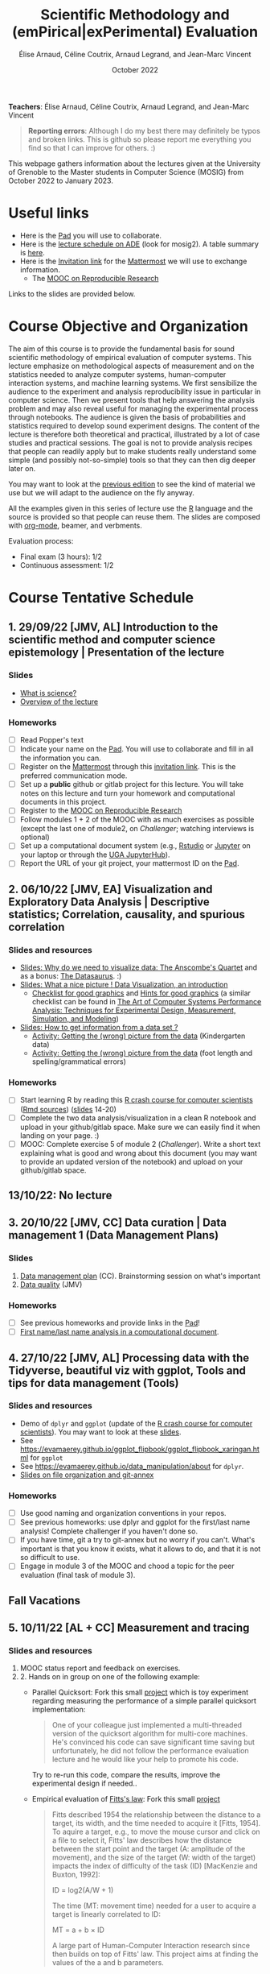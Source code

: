 #+TITLE:     Scientific Methodology and (emPirical|exPerimental) Evaluation
#+AUTHOR:    Élise Arnaud, Céline Coutrix, Arnaud Legrand, and Jean-Marc Vincent
#+DATE: October 2022
#+STARTUP: overview indent

*Teachers*: Élise Arnaud, Céline Coutrix, Arnaud Legrand, and Jean-Marc Vincent

[[file:../2021_10_Grenoble/elise.png][file:../2021_10_Grenoble/elise.png]][[file:../2021_10_Grenoble/celine.png][file:../2021_10_Grenoble/celine.png]][[file:../2021_10_Grenoble/arnaud.png]][[file:../2021_10_Grenoble/jean-marc.png][file:../2021_10_Grenoble/jean-marc.png]]


#+BEGIN_QUOTE
*Reporting errors*: Although I do my best there may definitely be typos
and broken links. This is github so please report me everything you
find so that I can improve for others. :)
#+END_QUOTE

This webpage gathers information about the lectures given at the
University of Grenoble to the Master students in Computer
Science (MOSIG) from October 2022 to January 2023.

* Useful links 
- Here is the [[https://codimd.math.cnrs.fr/ukBaKcsHRyKrCFWW2wOK5w#][Pad]] you will use to collaborate.
- Here is the [[https://edt.grenoble-inp.fr/2022-2023/exterieur/jsp/custom/modules/plannings/direct_planning.jsp][lecture schedule on ADE]] (look for mosig2). A table summary is [[https://edt.grenoble-inp.fr/2022-2023/exterieur/jsp/custom/modules/plannings/eventInfo.jsp?week=-1&day=-1&slot=0&eventId=40403&activityId=-1&resourceId=-1&sessionId=-1&repetition=-1&order=slot&availableZone=-1][here]].
- Here is the [[https://framateam.org/signup_user_complete/?id=edfia7kwaibwik73riqgmmsddy][Invitation link]] for the [[https://framateam.org/smpe-2022-2023/channels/town-square][Mattermost]] we will use to exchange information.
  - The [[https://www.fun-mooc.fr/fr/cours/recherche-reproductible-principes-methodologiques-pour-une-science-transparente/][MOOC on Reproducible Research]]
Links to the slides are provided below.
* Course Objective and Organization
The aim of this course is to provide the fundamental basis for sound
scientific methodology of empirical evaluation of computer
systems. This lecture emphasize on methodological aspects of
measurement and on the statistics needed to analyze computer systems,  human-computer interaction systems, and machine learning systems.
We first sensibilize the audience to the experiment and analysis
reproducibility issue in particular in computer science. Then we
present tools that help answering the analysis problem and may also
reveal useful for managing the experimental process through
notebooks. The audience is given the basis of probabilities and
statistics required to develop sound experiment designs. The content of the lecture is therefore both theoretical and practical, illustrated by a lot of case studies and practical sessions. The goal is not to provide analysis recipes that people
can readily apply but to make students really understand some simple
(and possibly not-so-simple) tools so that they can then dig deeper later on.

You may want to look at the [[file:../2021_10_Grenoble/README.org][previous edition]] to see the kind of material we use but we will adapt to the audience on the fly anyway.

All the examples given in this series of lecture use the [[http://www.r-project.org/][R]] language
and the source is provided so that people can reuse them. The slides
are composed with [[http://orgmode.org][org-mode]], beamer, and verbments.

Evaluation process:
  - Final exam (3 hours): 1/2
  - Continuous assessment: 1/2

* Course Tentative Schedule
** 1. 29/09/22 [JMV, AL] Introduction to the scientific method and computer science epistemology | Presentation of the lecture
*** Slides
- [[file:../2021_10_Grenoble/01_epistemology.pdf][What is science?]]
- [[file:../../lectures/lecture_SMPE_overview.pdf][Overview of the lecture]]
*** Homeworks
- [ ] Read Popper's text
- [ ] Indicate your name on the  [[https://codimd.math.cnrs.fr/ukBaKcsHRyKrCFWW2wOK5w#][Pad]]. You will use to collaborate and fill in all the information you can.
- [ ] Register on the [[https://framateam.org/smpe-2022-2023/channels/town-square][Mattermost]] through this [[https://framateam.org/signup_user_complete/?id=edfia7kwaibwik73riqgmmsddy][invitation link]]. This is the preferred communication mode.
- [ ] Set up a *public* github or gitlab project for this lecture. You will take notes on this lecture and turn your homework and computational documents in this project.
- [ ] Register to the [[https://www.fun-mooc.fr/fr/cours/recherche-reproductible-principes-methodologiques-pour-une-science-transparente/][MOOC on Reproducible Research]]
- [ ] Follow modules 1 + 2 of the MOOC with as much exercises as possible (except the last one of module2, on /Challenger/; watching interviews is optional)
- [ ] Set up a computational document system (e.g., [[#rstudio][Rstudio]] or [[#jupyter][Jupyter]] on your laptop or through the [[https://jupyterhub.u-ga.fr/][UGA JupyterHub]]).
- [ ] Report the URL of your git project, your mattermost ID on the [[https://codimd.math.cnrs.fr/ukBaKcsHRyKrCFWW2wOK5w#][Pad]].
** 2. 06/10/22 [JMV, EA] Visualization and Exploratory Data Analysis | Descriptive statistics; Correlation, causality, and spurious correlation 
*** Slides and resources
- [[file:../2021_10_Grenoble/02_whyvisu.pdf][Slides: Why do we need to visualize data: The Anscombe's Quartet]] and as a bonus: [[https://www.autodesk.com/research/publications/same-stats-different-graphs][The Datasaurus]]. :)
- [[file:02_Intro-Visu.pdf][Slides: What a nice picture ! Data Visualization, an introduction]]
  - [[file:../2021_10_Grenoble/02_Check-list-good-graphics-tableau-en.pdf][Checklist for good graphics]] and [[file:02_Check-list-good-graphics-en.pdf][Hints for good graphics]] (a similar checklist can be found in
    [[http://www.cs.wustl.edu/~jain/books/perfbook.htm][The Art of Computer Systems Performance Analysis: Techniques for Experimental Design, Measurement, Simulation, and Modeling]])
- [[file:../2021_10_Grenoble/02_Stat-desc1-en.pdf][Slides: How to get information from a data set ?]]
  - [[file:../2021_10_Grenoble/02_activite-histo-en.pdf][Activity: Getting the (wrong) picture from the data]] (Kindergarten data)
  - [[file:../2021_10_Grenoble/02_activite-correl-causal-en.pdf][Activity: Getting the (wrong) picture from the data]] (foot length and spelling/grammatical errors)
*** Homeworks
 - [ ] Start learning R by reading this [[https://htmlpreview.github.io/?https://github.com/alegrand/SMPE/blob/master/sessions/2022_10_Grenoble/R_crash_course.html][R crash course for computer scientists]] ([[file:R_crash_course.Rmd][Rmd sources]]) ([[file:../../lectures/lecture_R_crash_course.pdf][slides]] 14-20)
 - [ ] Complete the two data analysis/visualization in a clean R notebook and upload in your github/gitlab space. Make sure we can easily find it when landing on your page. :)
 - [ ] MOOC: Complete exercise 5 of module 2 (/Challenger/). Write a short text explaining what is good and wrong about this document (you may want to provide an updated version of the notebook) and upload on your github/gitlab space.
** 13/10/22: No lecture
** 3. 20/10/22 [JMV, CC] Data curation  | Data management 1 (Data Management Plans)
*** Slides
1. [[http://iihm.imag.fr/coutrix/ens/M2-MoSIG-SMEE/DMP.pdf][Data management plan]] (CC). Brainstorming session on what's important
2. [[file:../2021_10_Grenoble/03_Data-Statistics-Introduction.pdf][Data quality]] (JMV)
*** Homeworks
 - [ ] See previous homeworks and provide links in the [[https://codimd.math.cnrs.fr/ukBaKcsHRyKrCFWW2wOK5w#][Pad]]!
 - [ ] [[file:03_Names-Methodo2022-exercise.Rmd][First name/last name analysis in a computational document]].
** 4. 27/10/22 [JMV, AL] Processing data with the Tidyverse, beautiful viz with ggplot, Tools and tips for data management (Tools)
*** Slides and resources
- Demo of =dplyr= and =ggplot= (update of the  [[https://htmlpreview.github.io/?https://github.com/alegrand/SMPE/blob/master/sessions/2022_10_Grenoble/R_crash_course.html][R crash course for computer
  scientists]]). You may want to look at these [[file:../../lectures/lecture_R_crash_course.pdf][slides]].
- See
  https://evamaerey.github.io/ggplot_flipbook/ggplot_flipbook_xaringan.html
  for =ggplot=
- See https://evamaerey.github.io/data_manipulation/about for =dplyr=.
- [[file:../../lectures/lecture_data_management.pdf][Slides on file organization and git-annex]]
*** Homeworks
- [ ] Use good naming and organization conventions in your repos.
- [ ] See previous homeworks: use dplyr and ggplot for the first/last name analysis! Complete challenger if you haven't done so.
- [ ] If you have time, git a try to git-annex but no worry if you can't. What's important is that you know it exists, what it allows to do, and that it is not so difficult to use.
- [ ] Engage in module 3 of the MOOC and chood a topic for the peer evaluation (final task of module 3).
** Fall Vacations
** 5. 10/11/22 [AL + CC] Measurement and tracing
*** Slides and resources
1. MOOC status report and feedback on exercises.
2. 2. Hands on in group on one of the following example:
   - Parallel Quicksort: Fork this small [[https://github.com/alegrand/M2R-ParallelQuicksort][project]] which is toy experiment regarding measuring the performance of a simple parallel quicksort implementation:
     #+BEGIN_QUOTE
       One of your colleague just implemented a multi-threaded version of
       the quicksort algorithm for multi-core machines. He's convinced his
       code can save significant time saving but unfortunately, he did not
       follow the performance evaluation lecture and he would like your
       help to promote his code.
     #+END_QUOTE
     Try to re-run this code, compare the results, improve the experimental design if needed..
   - Empirical evaluation of [[https://en.wikipedia.org/wiki/Fitts%27s_law][Fitts's law]]: Fork this small [[https://gricad-gitlab.univ-grenoble-alpes.fr/coutrixc/m2r_pointingxp][project]]
     #+BEGIN_QUOTE
     Fitts described 1954 the relationship between the distance to a target, its width, and the time needed to acquire it [Fitts, 1954]. To aquire a target, e.g., to move the mouse cursor and click on a file to select it, Fitts' law describes how the distance between the start point and the target (A: amplitude of the movement), and the size of the target (W: width of the target) impacts the index of difficulty of the task (ID) [MacKenzie and Buxton, 1992]:

        ID = log2(A/W + 1)

     The time (MT: movement time) needed for a user to acquire a target is linearly correlated to ID:

         MT = a + b × ID

     A large part of Human-Computer Interaction research since then builds on top of Fitts' law. This project aims at finding the values of the a and b parameters.
     #+END_QUOTE
     Try to re-run this analysis, then re-obtain some data and compare the results, improve the experimental design if needed.
3. If time allows, [[http://polaris.imag.fr/arnaud.legrand/teaching/2011/EP_02_Measurements.pdf][short general lecture on measurement]] or
   explanations on the good way to structure experiments (beginning of
   the [[file:../../lectures/5_design_of_experiments.pdf][Design of Experiments]] lecture)
*** Homeworks
- [ ] Continue the hands-on, improve the experiment design and the analysis
** 6. 17/11/22 [AL] Clearly defining the experiment and having the right tools to analyze it
*** Slides and resources
1. Feedback on the reproduction of que quicksort project. [[file:../../lectures/talk_20_01_23_Nantes_RSD.pdf][Illustration of measurement issues and motivation for randomization and proper statistical reporting]].
2. [[https://htmlpreview.github.io/?https://github.com/alegrand/SMPE/blob/master/sessions/2022_10_Grenoble/R_central_limit.html][Getting intuitions on the Central Limit Theorem with R]] ([[file:R_central_limit.Rmd][Rmd sources]])
3. [[file:../../lectures/3_introduction_to_statistics.pdf][Using the central limit theorem to build Confidence Intervals and understanding shortcomings]] (+ [[file:~/Work/Documents/Enseignements/SMPE/lectures/3bis_central_limit_theorem.pdf][proof intuition if of any help]])
*** Homeworks
- [ ] Write an in-depth report using a computational document with a decent data management/statistical treatment (i.e., with confidence intervals or regions!). You have two options:
  - Use the quicksort or the Fitt's law hands on. 
    - Formally state the question, identify parameters, propose an evaluation protocol with at least two configurations, perform a proper statistical analysis, provide interpretations and conclude if it is possible. It you cannot conclude, explain why. In any case discuss possible further investigations.
  - Pick one of the seven subjects proposed in the peer evaluation of the MOOC. Subject 2 is too easy and is not an option.
    - Subject 1: CO2 concentration in the atmosphere since 1958
    - +Subject 2: purchasing power of English workers from the 16th to the 19th century+
    - Subject 3: the London cholera epidemic of 1854
    - Subject 4: latency and capacity estimation for a network connection from asymmetric measurements
    - Subject 5: Dialogue analysis in L'Avare of Molière
    - Subject 6: Around Simpson's Paradox
    - Subject 7: The SARS-CoV-2 (Covid-19) epidemic
** 7. 24/11/22 [EA] The linear model
*** Slides and resources
- [[file:07_linear_regression.pdf][Slides]]
- [[file:07_linear_regression/tp-arbre.pdf][Simple linear regression hands-on]] ([[file:07_linear_regression/arbres-tot.csv][data]])


** 8. 01/12/22 [EA + AL] Multiple testing and ANOVA (p-hacking) 
** 9. 08/12/22 [AL] Scientific integrity
** 10. 15/01/24 [AL] A Bayesian perspective on regularization and model selection + Sequential DoE (screening, LHS, D-opt, ...)
** Winter vacations
** 11. 05/01/23 [AL + JMV] Ethics (AI and humain, climate change, societal challenges)
# - https://www.nature.com/articles/s41591-022-01961-6
#  https://www.wired.com/story/machine-learning-reproducibility-crisis/
** 12. 12/01/24 [AL] Incremental DoE: A Bayesian perspective, Reinforcement Learning and Surrogates (Bandit, GP)
** 02/02/24 Exam:
* Hands-on
In the 3rd module of the [[https://www.fun-mooc.fr/fr/cours/recherche-reproductible-principes-methodologiques-pour-une-science-transparente/][MOOC on Reproducible Research]], there is a
peer-reviewed homework that will allow you to practically use
everything you learnt. 
* Requirements 
All the examples given in this series of lecture use the [[http://www.r-project.org/][R]] language
and the source is provided so that people can reuse them. The slides
are composed with [[http://orgmode.org][org-mode]], beamer, and verbments.

It is not expected that students already knows the R language as I
will briefly present it. However, they should have already installed
Rstudio and R (check the next section if you need information) on
their laptop so as to try out the examples I provide for themselves. 

Alternatively, you may use Jupyter with python or R, either on your
machine or through the MOOC or the [[https://jupyterhub.u-ga.fr/][UGA JupyterHub]]. Most R verbs have
now their python counterpart (e.g., =numpy= and =pandas= for vectors and
dataframes, =plotnine= for =ggplot2=, =statsmodels= for linear regressions,
...).
* Using R
** Installing R, Rstudio, or Jupyter
*** R
Here is how to proceed on debian-based distributions:
#+BEGIN_SRC sh
sudo apt install r-base r-cran-ggplot2 r-cran-dplyr r-cran-tidyr r-cran-knitr r-cran-magrittr 
#+END_SRC
Make sure you have a recent (>= 3.2.0) version or R. For example, here
is what I have on my machine:
#+begin_src sh :results output :exports both
R --version
#+end_src

#+RESULTS:
#+begin_example
R version 4.1.1 (2021-08-10) -- "Kick Things"
Copyright (C) 2021 The R Foundation for Statistical Computing
Platform: x86_64-pc-linux-gnu (64-bit)

R is free software and comes with ABSOLUTELY NO WARRANTY.
You are welcome to redistribute it under the terms of the
GNU General Public License versions 2 or 3.
For more information about these matters see
https://www.gnu.org/licenses/.

#+end_example
*** Rstudio
Rstudio and knitr are unfortunately not packaged within debian so the
easiest is to download the corresponding debian package on the [[http://www.rstudio.com/ide/download/desktop][Rstudio
webpage]] and then to install it manually (depending on when you do this
and on the version of your OS, *you should obviously change the version
number*).

#+BEGIN_SRC sh
wget https://download1.rstudio.org/desktop/bionic/amd64/rstudio-2021.09.0%2B351-amd64.deb
sudo dpkg -i rstudio-2021.09.0+351-amd64.deb
sudo apt -f install # to fix possibly missing dependencies
#+END_SRC
# You will also need to install knitr. To this end, you should simply
# run R (or Rstudio) and use the following command.
# #+BEGIN_SRC R
# install.packages("knitr")
# #+END_SRC
If some packages like =r-cran-ggplot2= or =r-cran-reshape= could not be installed for some
reason, you can also install it through R by doing:
#+BEGIN_SRC R
install.packages("ggplot2")
#+END_SRC
*** Jupyter
Now regarding jupyter, here is how to proceed on a debian-based distribution:
#+begin_src sh
sudo apt install jupyter r-cran-irkernel r-cran-irdisplay
#+end_src
Then you can simply run:
#+begin_src sh
jupyter notebook
#+end_src

If you want a cooler Jupyter environment, [[https://jupyterlab.readthedocs.io/en/stable/getting_started/installation.html][install JupyterLab]], for example as follows:
#+begin_src sh
pip3 install jupyterlab
export PATH=$HOME/.local/bin:$HOME
jupyter lab
#+end_src

** Producing documents
The easiest way to go is probably to [[http://www.rstudio.com/ide/docs/authoring/using_markdown][use R+Markdown (Rmd files) in
Rstudio]] and to export them via [[http://www.rpubs.com/][Rpubs]] to make available [[http://www.rpubs.com/tucano/zombies][whatever you
want]].

We can roughly distinguish between three kinds of documents:
1. Lab notebook (with everything you try and that is meant mainly
   for yourself)
2. Experimental report (selected results and explanations with
   enough details to discuss with your advisor)
3. Result description (rather short with only the main point and,
   which could be embedded in an article)
We expect you to provide us the last two ones and to make them
publicly available so as to allow others to [[http://rpubs.com/RobinLovelace/ratmog11][comment]] on them.
** Learning R
For a quick start, you may want to look at [[http://cran.r-project.org/doc/contrib/Paradis-rdebuts_en.pdf][R for Beginners]]. A probably
more entertaining way to go is to follow a good online lecture
providing an introduction to R and to data analysis such as this one:
https://www.coursera.org/course/compdata. 

A quite effective way (if you have time) is to use [[http://swirlstats.com/students.html][SWIRL]], an
interactive learning environment that will guide through self-paced
lesson.
#+begin_src R :results output :session :exports both
install.packages("swirl")
library(swirl)
install_from_swirl("R Programming")
swirl()
#+end_src
I suggest in particular to follow the following lessons from R
programming (max 10 minutes each):
#+BEGIN_EXAMPLE
 1: Basic Building Blocks      2: Workspace and Files     
 3: Sequences of Numbers       4: Vectors                 
 5: Missing Values             6: Subsetting Vectors      
 7: Matrices and Data Frames   8: Logic                   
 9: Functions                 12: Looking at Data         
#+END_EXAMPLE

Finally, you may want to read this [[http://ww2.coastal.edu/kingw/statistics/R-tutorials/dataframes.html][excellent tutorial on data frames]]
(=attach=, =with=, =rownames=, =dimnames=, notions of scope...).
** Learning the tidyverse (ggplot2, dplyr, tidyR)
All these packages have been developed by hadley wickam and are gathered [[https://www.tidyverse.org/][here]]. There are amazing cheatsheets you may want to refer to.
# https://seananderson.ca/ggplot2-fish554/
* References
+ R. Jain, [[http://www.cs.wustl.edu/~jain/books/perfbook.htm][The Art of Computer Systems Performance Analysis:
  Techniques for Experimental Design, Measurement, Simulation, and
  Modeling]], Wiley-Interscience, New York, NY, April 1991.
  [[http://www.amazon.com/Art-Computer-Systems-Performance-Analysis/dp/1118858425/ref%3Dsr_1_2?s%3Dbooks&ie%3DUTF8&qid%3D1435137636&sr%3D1-2&keywords%3Dperformance%2Bmeasurement%2Bcomputer][A new edition will be available in September 2015]].
  #+BEGIN_QUOTE
  This is an easy-to-read self-content book for practical performance
  evaluation. The numerous checklists make it a great book for
  engineers and every CS experimental scientist should have read it.
  #+END_QUOTE
+ David J. Lilja, Measuring Computer Performance: A Practitioner’s
  Guide, Cambridge University Press 2005
  #+BEGIN_QUOTE
  A short book suited for brief presentations. I follow a similar
  organization but I really don't like the content of this book. I
  feel it provides very little insight on why the theory applies or
  not. I also think it is too general and lacks practical examples. It
  may be interesting for those willing a quick and broad presentation
  of the main concepts and "recipes" to apply.
  #+END_QUOTE
+ Jean-Yves Le Boudec. [[http://www.cl.cam.ac.uk/~dq209/others/perf.pdf][Methods, practice and theory for the
  performance evaluation of computer and communication
  systems, 2006. EPFL electronic book]].
  #+BEGIN_QUOTE
  A very good book, with a much more theoretical treatment than the
  Jain. It goes way farther on many aspects and I can only recommand
  it.
  #+END_QUOTE
+ Douglas C. Montgomery, [[http://www.wiley.com/WileyCDA/WileyTitle/productCd-EHEP002024.html][Design and Analysis of Experiments]], 8th
  Edition. Wiley 2013.
  #+BEGIN_QUOTE
  This is a good and thorough textbook on design of experiments. It's
  so unfortunate it relies on "exotic" softwares like JMP and minitab
  instead of R...
  #+END_QUOTE
+ Julian J. Faraway, [[https://cran.r-project.org/doc/contrib/Faraway-PRA.pdf][Practical Regression and Anova using R]],
  University of Bath, 2002.
  #+BEGIN_QUOTE
  This book is derived from material that Pr. Faraway used in a Master
  level class on Statistics at the University of Michigan. It is
  mathematically involved but presents in details how linear
  regression, ANOVA work and can be done with R. It works out many
  examples in details and is very pleasant to read. A must-read if you
  want to understand this topic more thoroughly.
  #+END_QUOTE
+ Peter Kosso, [[http://www.amazon.fr/Summary-Scientific-Method-Peter-Kosso-ebook/dp/B008D5IYU2][A Summary of Scientific Method]], Springer, 2011.
  #+BEGIN_QUOTE
  A short nice book summarizing the main steps of the scientific
  method and why having a clear definition is not that simple. It
  illustrates these points with several nice historical examples that
  allow the reader to take some perspective on this epistemological
  question.
  #+END_QUOTE
+ R. Nelson, Probability stochastic processes and queuing theory: the
  mathematics of computer performance modeling. Springer Verlag 1995.
  #+BEGIN_QUOTE
  For those willing to know more about queuing theory.
  #+END_QUOTE
